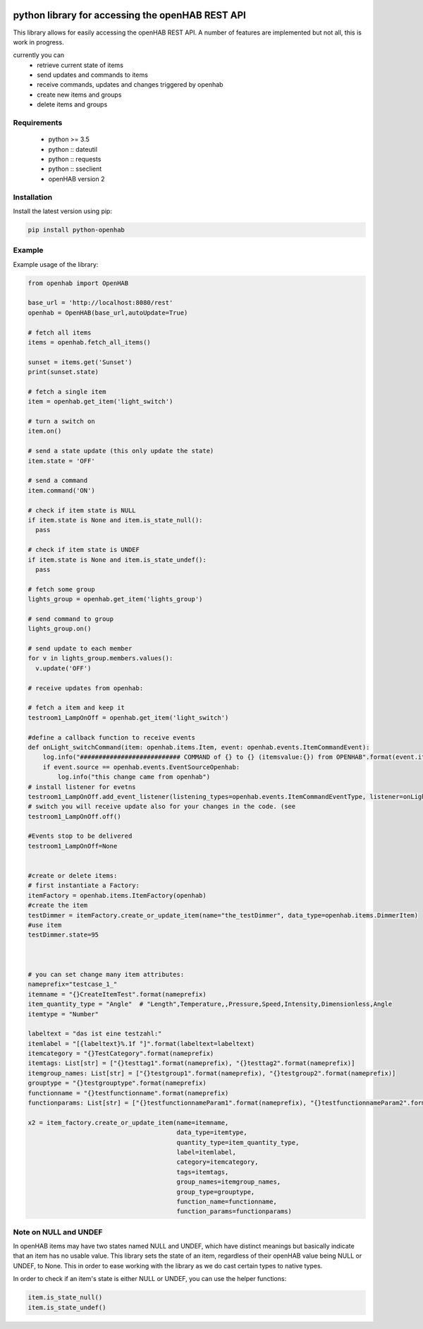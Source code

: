 .. image:: https://api.codacy.com/project/badge/Grade/c9f4e32e536f4150a8e7e18039f8f102
   :target: https://www.codacy.com/app/sim0nx/python-openhab?utm_source=github.com&amp;utm_medium=referral&amp;utm_content=sim0nx/python-openhab&amp;utm_campaign=Badge_Grade
   :alt: Codacy badge

.. image:: https://readthedocs.org/projects/python-openhab/badge/?version=latest
   :target: http://python-openhab.readthedocs.io/en/latest/?badge=latest
   :alt: Documentation Status

.. image:: https://badge.fury.io/py/python-openhab.svg
   :target: https://badge.fury.io/py/python-openhab
   :alt: pypi version

.. image:: https://travis-ci.com/sim0nx/python-openhab.svg?branch=master
   :target: https://travis-ci.com/sim0nx/python-openhab
   :alt: travis-ci status


python library for accessing the openHAB REST API
=================================================

This library allows for easily accessing the openHAB REST API.
A number of features are implemented but not all, this is work in progress.

currently you can
 - retrieve current state of items
 - send updates and commands to items
 - receive commands, updates and changes triggered by openhab
 - create new items and groups
 - delete items and groups


Requirements
------------

  - python >= 3.5
  - python :: dateutil
  - python :: requests
  - python :: sseclient
  - openHAB version 2

Installation
------------

Install the latest version using pip:

.. code-block:: bash

  pip install python-openhab


Example
-------

Example usage of the library:

.. code-block:: python

    from openhab import OpenHAB
    
    base_url = 'http://localhost:8080/rest'
    openhab = OpenHAB(base_url,autoUpdate=True)
   
    # fetch all items
    items = openhab.fetch_all_items()
    
    sunset = items.get('Sunset')
    print(sunset.state)

    # fetch a single item
    item = openhab.get_item('light_switch')

    # turn a switch on
    item.on()

    # send a state update (this only update the state)
    item.state = 'OFF'

    # send a command
    item.command('ON')

    # check if item state is NULL
    if item.state is None and item.is_state_null():
      pass

    # check if item state is UNDEF
    if item.state is None and item.is_state_undef():
      pass

    # fetch some group
    lights_group = openhab.get_item('lights_group')

    # send command to group
    lights_group.on()

    # send update to each member
    for v in lights_group.members.values():
      v.update('OFF')

    # receive updates from openhab:

    # fetch a item and keep it
    testroom1_LampOnOff = openhab.get_item('light_switch')

    #define a callback function to receive events
    def onLight_switchCommand(item: openhab.items.Item, event: openhab.events.ItemCommandEvent):
        log.info("########################### COMMAND of {} to {} (itemsvalue:{}) from OPENHAB".format(event.itemname, event.newValueRaw, item.state))
        if event.source == openhab.events.EventSourceOpenhab:
            log.info("this change came from openhab")
    # install listener for evetns
    testroom1_LampOnOff.add_event_listener(listening_types=openhab.events.ItemCommandEventType, listener=onLight_switchCommand, only_if_eventsource_is_openhab=False)
    # switch you will receive update also for your changes in the code. (see
    testroom1_LampOnOff.off()

    #Events stop to be delivered
    testroom1_LampOnOff=None


    #create or delete items:
    # first instantiate a Factory:
    itemFactory = openhab.items.ItemFactory(openhab)
    #create the item
    testDimmer = itemFactory.create_or_update_item(name="the_testDimmer", data_type=openhab.items.DimmerItem)
    #use item
    testDimmer.state=95



    # you can set change many item attributes:
    nameprefix="testcase_1_"
    itemname = "{}CreateItemTest".format(nameprefix)
    item_quantity_type = "Angle"  # "Length",Temperature,,Pressure,Speed,Intensity,Dimensionless,Angle
    itemtype = "Number"

    labeltext = "das ist eine testzahl:"
    itemlabel = "[{labeltext}%.1f °]".format(labeltext=labeltext)
    itemcategory = "{}TestCategory".format(nameprefix)
    itemtags: List[str] = ["{}testtag1".format(nameprefix), "{}testtag2".format(nameprefix)]
    itemgroup_names: List[str] = ["{}testgroup1".format(nameprefix), "{}testgroup2".format(nameprefix)]
    grouptype = "{}testgrouptype".format(nameprefix)
    functionname = "{}testfunctionname".format(nameprefix)
    functionparams: List[str] = ["{}testfunctionnameParam1".format(nameprefix), "{}testfunctionnameParam2".format(nameprefix), "{}testfunctionnameParam3".format(nameprefix)]

    x2 = item_factory.create_or_update_item(name=itemname,
                                            data_type=itemtype,
                                            quantity_type=item_quantity_type,
                                            label=itemlabel,
                                            category=itemcategory,
                                            tags=itemtags,
                                            group_names=itemgroup_names,
                                            group_type=grouptype,
                                            function_name=functionname,
                                            function_params=functionparams)

Note on NULL and UNDEF
----------------------

In openHAB items may have two states named NULL and UNDEF, which have distinct meanings but basically indicate that an
item has no usable value.
This library sets the state of an item, regardless of their openHAB value being NULL or UNDEF, to None.
This in order to ease working with the library as we do cast certain types to native types.

In order to check if an item's state is either NULL or UNDEF, you can use the helper functions:

.. code-block:: python

    item.is_state_null()
    item.is_state_undef()

